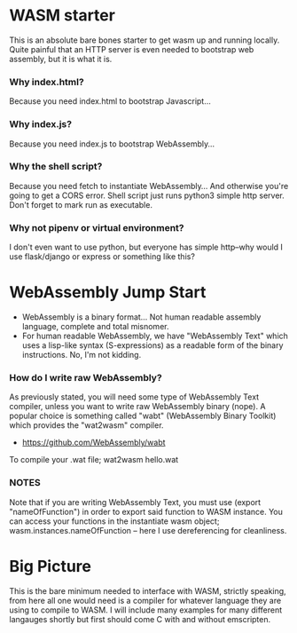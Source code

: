 * WASM starter
This is an absolute bare bones starter to get wasm up and running locally. Quite painful that an HTTP server is even needed to bootstrap web assembly, but it is what it is.
*** Why index.html?
Because you need index.html to bootstrap Javascript...
*** Why index.js?
Because you need index.js to bootstrap WebAssembly...
*** Why the shell script?
Because you need fetch to instantiate WebAssembly... And otherwise you're going to get a CORS error. Shell script just runs python3 simple http server. Don't forget to mark run as executable.
*** Why not pipenv or virtual environment?
I don't even want to use python, but everyone has simple http--why would I use flask/django or express or something like this?
* WebAssembly Jump Start
- WebAssembly is a binary format... Not human readable assembly language, complete and total misnomer.
- For human readable WebAssembly, we have "WebAssembly Text" which uses a lisp-like syntax (S-expressions) as a readable form of the binary instructions. No, I'm not kidding.
*** How do I write raw WebAssembly?
As previously stated, you will need some type of WebAssembly Text compiler, unless you want to write raw WebAssembly binary (nope). A popular choice is something called "wabt" (WebAssembly Binary Toolkit) which provides the "wat2wasm" compiler.
- https://github.com/WebAssembly/wabt
To compile your .wat file; wat2wasm hello.wat



*** NOTES
Note that if you are writing WebAssembly Text, you must use (export "nameOfFunction") in order to export said function to WASM instance. You can access your functions in the instantiate wasm object; wasm.instances.nameOfFunction -- here I use dereferencing for cleanliness.
* Big Picture
This is the bare minimum needed to interface with WASM, strictly speaking, from here all one would need is a compiler for whatever language they are using to compile to WASM. I will include many examples for many different langauges shortly but first should come C with and without emscripten.
